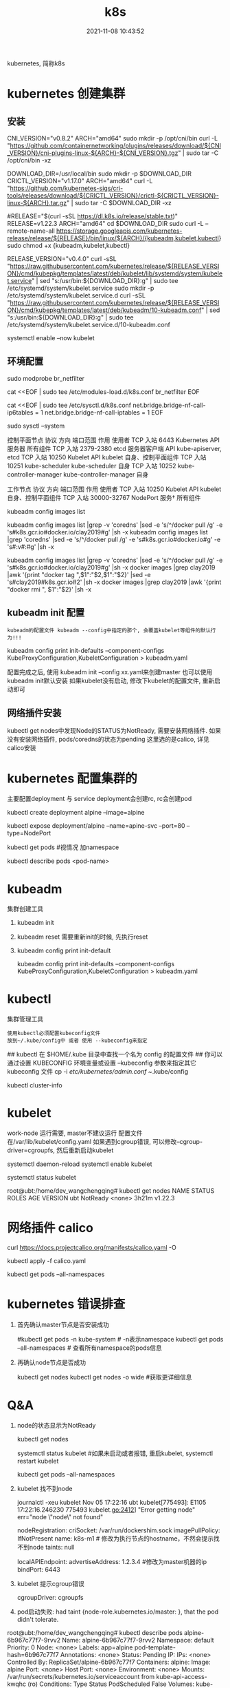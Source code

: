 #+TITLE: k8s
#+DATE: 2021-11-08 10:43:52
#+HUGO_CATEGORIES: tool
#+HUGO_TAGS: k8s
#+HUGO_DRAFT: false
#+hugo_auto_set_lastmod: t
#+OPTIONS: ^:nil

kubernetes, 简称k8s

#+hugo: more

* kubernetes 创建集群
** 安装
   #+BEGIN_EXAMPLE sh 下载依赖-CNI插件
   # 大多数 Pod 网络都需要
   CNI_VERSION="v0.8.2"
   ARCH="amd64"
   sudo mkdir -p /opt/cni/bin
   curl -L "https://github.com/containernetworking/plugins/releases/download/${CNI_VERSION}/cni-plugins-linux-${ARCH}-${CNI_VERSION}.tgz" | sudo tar -C /opt/cni/bin -xz
   #+END_EXAMPLE

   #+BEGIN_EXAMPLE sh 下载依赖-crictl
   # kubeadm/kubelet 容器运行时接口（CRI）所需
   DOWNLOAD_DIR=/usr/local/bin
   sudo mkdir -p $DOWNLOAD_DIR
   CRICTL_VERSION="v1.17.0"
   ARCH="amd64"
   curl -L "https://github.com/kubernetes-sigs/cri-tools/releases/download/${CRICTL_VERSION}/crictl-${CRICTL_VERSION}-linux-${ARCH}.tar.gz" | sudo tar -C $DOWNLOAD_DIR -xz
   #+END_EXAMPLE

   #+BEGIN_EXAMPLE sh 下载kubeadm, kubelet, kubectl
   #RELEASE="$(curl -sSL https://dl.k8s.io/release/stable.txt)"
   RELEASE=v1.22.3
   ARCH="amd64"
   cd $DOWNLOAD_DIR
   sudo curl -L --remote-name-all https://storage.googleapis.com/kubernetes-release/release/${RELEASE}/bin/linux/${ARCH}/{kubeadm,kubelet,kubectl}
   sudo chmod +x {kubeadm,kubelet,kubectl}

   # 添加kubelet系统服务
   RELEASE_VERSION="v0.4.0"
   curl -sSL "https://raw.githubusercontent.com/kubernetes/release/${RELEASE_VERSION}/cmd/kubepkg/templates/latest/deb/kubelet/lib/systemd/system/kubelet.service" | sed "s:/usr/bin:${DOWNLOAD_DIR}:g" | sudo tee /etc/systemd/system/kubelet.service
   sudo mkdir -p /etc/systemd/system/kubelet.service.d
   curl -sSL "https://raw.githubusercontent.com/kubernetes/release/${RELEASE_VERSION}/cmd/kubepkg/templates/latest/deb/kubeadm/10-kubeadm.conf" | sed "s:/usr/bin:${DOWNLOAD_DIR}:g" | sudo tee /etc/systemd/system/kubelet.service.d/10-kubeadm.conf

   # 激活并启动kubelet
   systemctl enable --now kubelet
   #+END_EXAMPLE
** 环境配置
   #+BEGIN_EXAMPLE sh 运行iptables检查桥接流量
   # 加载模块
   sudo modprobe br_netfilter

   #
   cat <<EOF | sudo tee /etc/modules-load.d/k8s.conf
   br_netfilter
   EOF

   cat <<EOF | sudo tee /etc/sysctl.d/k8s.conf
   net.bridge.bridge-nf-call-ip6tables = 1
   net.bridge.bridge-nf-call-iptables = 1
   EOF

   sudo sysctl --system
   #+END_EXAMPLE

   #+BEGIN_EXAMPLE sh 端口检测
   控制平面节点 
   协议	方向	端口范围	作用	使用者
   TCP	入站	6443	Kubernetes API 服务器	所有组件
   TCP	入站	2379-2380	etcd 服务器客户端 API	kube-apiserver, etcd
   TCP	入站	10250	Kubelet API	kubelet 自身、控制平面组件
   TCP	入站	10251	kube-scheduler	kube-scheduler 自身
   TCP	入站	10252	kube-controller-manager	kube-controller-manager 自身

   工作节点
   协议	方向	端口范围	作用	使用者
   TCP	入站	10250	Kubelet API	kubelet 自身、控制平面组件
   TCP	入站	30000-32767	NodePort 服务†	所有组件
   #+END_EXAMPLE

   #+BEGIN_EXAMPLE sh kubeadm 需要下载的镜像image
   # 查看需要下载哪些
   kubeadm config images list

   # 替换为mirror-images
   kubeadm config images list |grep -v 'coredns' |sed -e 's/^/docker pull /g' -e 's#k8s.gcr.io#docker.io/clay2019#g' |sh -x
   kubeadm config images list |grep 'coredns'    |sed -e 's/^/docker pull /g' -e 's#k8s.gcr.io#docker.io#g' -e 's#:v#:#g' |sh -x

   kubeadm config images list |grep -v 'coredns' |sed -e 's/^/docker pull /g' -e 's#k8s.gcr.io#docker.io/clay2019#g' |sh -x
   docker images |grep clay2019 |awk '{print "docker tag ",$1":"$2,$1":"$2}' |sed -e 's#clay2019#k8s.gcr.io#2' |sh -x
   docker images |grep clay2019 |awk '{print "docker rmi ", $1":"$2}' |sh -x
   #+END_EXAMPLE
** kubeadm init 配置
   : kubeadm的配置文件 kubeadm --config中指定的那个, 会覆盖kubelet等组件的默认行为!!!

   #+BEGIN_EXAMPLE sh  查看默认的配置文件
   # 查看kubeadm init-defaults
   kubeadm config print init-defaults --component-configs KubeProxyConfiguration,KubeletConfiguration > kubeadm.yaml

   # 有时候 kubeadm init 与 kubeadm init --config kubeadm.yaml 使用的镜像并不相同
   # 比如我遇到的kubeadm init使用的是v1.22.3, 但是其init-defaults输出的kubeadm.yaml中的images为v1.22.0!! 需要注意
   #+END_EXAMPLE

   配置完成之后, 使用 kubeadm init --config xx.yaml来创建master
   也可以使用kubeadm init默认安装
   如果kubelet没有启动, 修改下kubelet的配置文件, 重新启动即可
** 网络插件安装
   kubectl get nodes中发现Node的STATUS为NotReady, 需要安装网络插件.
   如果没有安装网络插件, pods/coredns的状态为pending
   这里选的是calico, 详见calico安装
   
* kubernetes 配置集群的
  主要配置deployment 与 service
  deployment会创建rc, rc会创建pod

  #+BEGIN_EXAMPLE sh 测试
  # 1.写deployment
  kubectl create deployment alpine --image=alpine
  # 2.执行
  kubectl expose deployment/alpine --name=apine-svc --port=80 --type=NodePort
  # 3.查看是否成功
  kubectl get pods #视情况 加namespace
  # 4.如果报错, 查看具体错误
  kubectl describe pods <pod-name>
  #+END_EXAMPLE

* kubeadm
  集群创建工具
  1. kubeadm init
  2. kubeadm reset
     需要重新init的时候, 先执行reset
  3. kubeadm config print init-default
     #+BEGIN_EXAMPLE sh
     kubeadm config print init-defaults --component-configs KubeProxyConfiguration,KubeletConfiguration > kubeadm.yaml
     #+END_EXAMPLE
* kubectl
  集群管理工具
  : 使用kubectl必须配置kubeconfig文件
  : 放到~/.kube/config中 或者 使用 --kubeconfig来指定
  #+BEGIN_EXAMPLE sh 配置集群的config文件
  ## kubectl 在 $HOME/.kube 目录中查找一个名为 config 的配置文件
  ## 你可以通过设置 KUBECONFIG 环境变量或设置 --kubeconfig 参数来指定其它 kubeconfig 文件
  cp -i /etc/kubernetes/admin.conf ~/.kube/config

  # 检查是否正常
  kubectl cluster-info
  #+END_EXAMPLE
* kubelet
  work-node 运行需要, master不建议运行
  配置文件在/var/lib/kubelet/config.yaml
  如果遇到cgroup错误, 可以修改--cgroup-driver=cgroupfs, 然后重新启动kubelet

  # 设置kubelet开机启动
  systemctl daemon-reload
  systemctl enable kubelet

  # 查看kubelet是否正常允许
  systemctl status kubelet

  #+BEGIN_EXAMPLE sh 状态解释
  root@ubt:/home/dev_wangchengqing# kubectl get nodes
  NAME   STATUS     ROLES    AGE     VERSION
  ubt    NotReady   <none>   3h21m   v1.22.3
  # NotReady 是因为还没有部署网络插件
  #+END_EXAMPLE
* 网络插件 calico
  #+BEGIN_EXAMPLE sh 安装
  # 1.node节点数小于50的配置文件; 如果node节点数大于50, 请参考官网
  curl https://docs.projectcalico.org/manifests/calico.yaml -O

  # 2.如果本地地址在192.168.0.0/16, 需要设置calico的ip地址
  #  修改 CALICO_IPV4POOL_CIDR的value的值即可
  
  # 3.执行插件的安装
  kubectl apply -f calico.yaml

  # 4. 确认是否安装成功
  kubectl get pods --all-namespaces
  # coredns 会在网络插件安装成功之后启动 Pending -> Running
  # 同时kubectl get nodes中的 STATUS会变为Ready
  #+END_EXAMPLE
* kubernetes 错误排查
  1. 首先确认master节点是否安装成功
     #+BEGIN_EXAMPLE sh 查看master上面的服务
     # 查看kube-apiserver, kube-controller-manager, kube-scheduler, etcd, pause服务
     #kubectl get pods -n kube-system # -n表示namespace
     kubectl get pods --all-namespaces  # 查看所有namespace的pods信息
     # coredns为pending是正常的, 其在等待CNI网络插件
     #+END_EXAMPLE
  2. 再确认node节点是否成功
     #+BEGIN_EXAMPLE sh kubectl查看node节点信息
     kubectl get nodes
     kubectl get nodes -o wide #获取更详细信息
     # Node状态为NotReady是正常的, 其在等待CNI网络插件
     #+END_EXAMPLE
* Q&A
  1. node的状态显示为NotReady
     #+BEGIN_EXAMPLE sh 问
     #
     kubectl get nodes
     # 显示STATUS为notReady
     #+END_EXAMPLE

     #+BEGIN_EXAMPLE sh 答
     # 1. 先查看node上的kubelet是否启动
     systemctl status kubelet
     #如果未启动或者报错, 重启kubelet, systemctl restart kubelet

     # 2. 再看网络插件(CNI插件)是否安装
     kubectl get pods --all-namespaces
     #+END_EXAMPLE
  2. kubelet 找不到node
     #+BEGIN_EXAMPLE sh
     journalctl -xeu kubelet
     Nov 05 17:22:16 ubt kubelet[775493]: E1105 17:22:16.246230  775493 kubelet.go:2412] "Error getting node" err="node \"node\" not found"
     #+END_EXAMPLE

     #+BEGIN_EXAMPLE sh step1. 修改kubeadm.yaml中的nodeRegistrationnodeRegis.name
     # kubeadm init --config kubeadm.yaml的 kubeadm.yaml中修改nodeRegistration.name为 执行机的hostname
     nodeRegistration:
     criSocket: /var/run/dockershim.sock
     imagePullPolicy: IfNotPresent
     name: k8s-m1 # 修改为执行节点的hostname，不然会提示找不到node
     taints: null
     #+END_EXAMPLE

     #+BEGIN_EXAMPLE sh step2. 修改kubeadm.yaml中的master ip
     localAPIEndpoint:
       advertiseAddress: 1.2.3.4 #修改为master机器的ip
       bindPort: 6443
     #+END_EXAMPLE
  3. kubelet 提示cgroup错误
     #+BEGIN_EXAMPLE sh 修改kubeadm.yaml中的cgroupDriver: cgroupfs
     # kubeadm init --config kubeadm.yaml的 kubeadm.yaml中修改nodeRegistration.name为 执行机的hostname
     # cgroupDriver: systemd  -- 这里暂时不知道什么意思, 修改为cgroupfs
     cgroupDriver: cgroupfs
     #+END_EXAMPLE
  4. pod启动失败: had taint {node-role.kubernetes.io/master: }, that the pod didn't tolerate.
     #+BEGIN_EXAMPLE sh
root@ubt:/home/dev_wangchengqing# kubectl describe pods alpine-6b967c77f7-9rvv2
Name:           alpine-6b967c77f7-9rvv2
Namespace:      default
Priority:       0
Node:           <none>
Labels:         app=alpine
                pod-template-hash=6b967c77f7
Annotations:    <none>
Status:         Pending
IP:             
IPs:            <none>
Controlled By:  ReplicaSet/alpine-6b967c77f7
Containers:
  alpine:
    Image:        alpine
    Port:         <none>
    Host Port:    <none>
    Environment:  <none>
    Mounts:
      /var/run/secrets/kubernetes.io/serviceaccount from kube-api-access-kwqhc (ro)
Conditions:
  Type           Status
  PodScheduled   False 
Volumes:
  kube-api-access-kwqhc:
    Type:                    Projected (a volume that contains injected data from multiple sources)
    TokenExpirationSeconds:  3607
    ConfigMapName:           kube-root-ca.crt
    ConfigMapOptional:       <nil>
    DownwardAPI:             true
QoS Class:                   BestEffort
Node-Selectors:              <none>
Tolerations:                 node.kubernetes.io/not-ready:NoExecute op=Exists for 300s
                             node.kubernetes.io/unreachable:NoExecute op=Exists for 300s
Events:
  Type     Reason            Age                  From               Message
  ----     ------            ----                 ----               -------
  Warning  FailedScheduling  29s (x3 over 2m51s)  default-scheduler  0/1 nodes are available: 1 node(s) had taint {node-role.kubernetes.io/master: }, that the pod didn't tolerate.
     #+END_EXAMPLE

     #+BEGIN_EXAMPLE sh 去除master标签和污点
     # 因为 master 节点同时当 node 节点用，需要把 master 标签和污点去掉，默认 master 无法调度
     # 去除master标签
     kubectl label node ubt node-role.kubernetes.io/master-
     # 去除污点(无法调用schedule)
     kubectl taint node ubt node-role.kubernetes.io/master:NoSchedule-
     #+END_EXAMPLE
